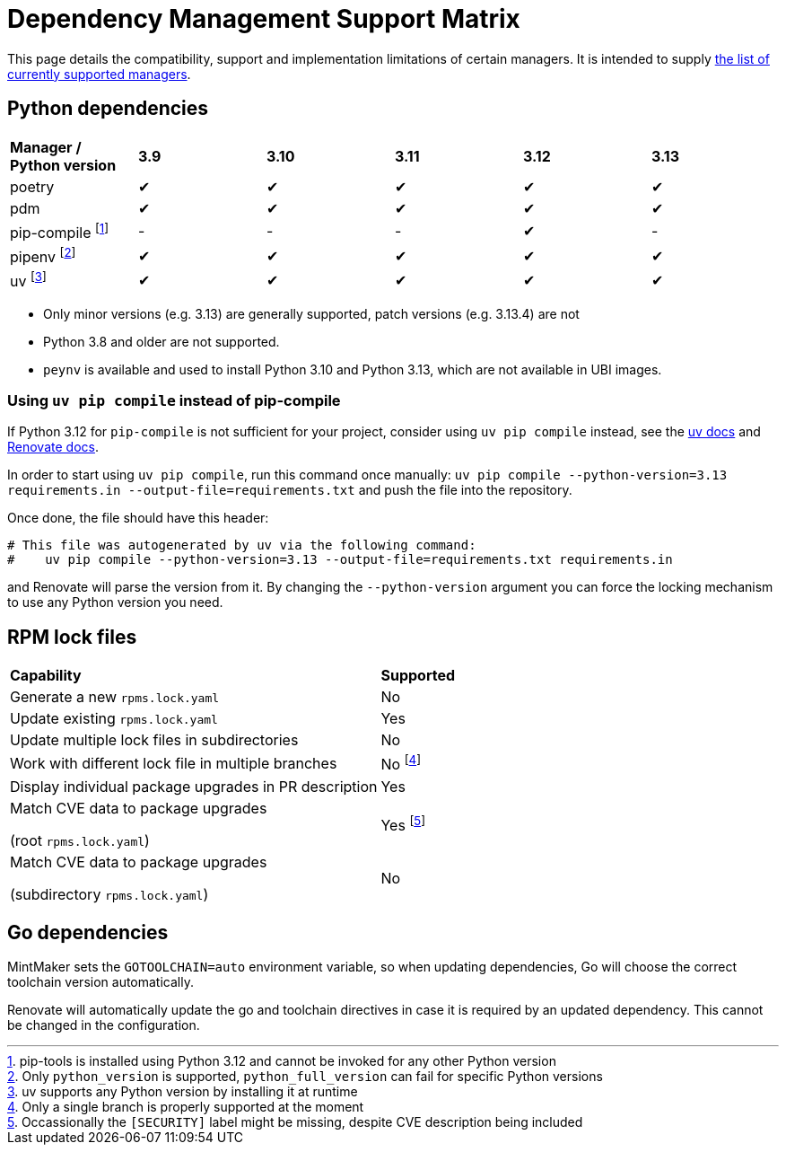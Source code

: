 = Dependency Management Support Matrix

This page details the compatibility, support and implementation limitations
of certain managers. It is intended to supply xref:mintmaker:user.adoc#available-managers[the list of currently supported managers].

== Python dependencies

|===
| *Manager / Python version* | *3.9* | *3.10* | *3.11* | *3.12* | *3.13*
| poetry | ✔ | ✔ | ✔ | ✔ | ✔
| pdm | ✔ | ✔ | ✔ | ✔ | ✔
| pip-compile footnote:[pip-tools is installed using Python 3.12 and cannot be invoked for any other Python version] | - | - | - | ✔ | -
| pipenv footnote:[Only `python_version` is supported, `python_full_version` can fail for specific Python versions] | ✔ | ✔ | ✔ | ✔ | ✔
| uv footnote:[uv supports any Python version by installing it at runtime] | ✔ | ✔ | ✔ | ✔ | ✔
|===

- Only minor versions (e.g. 3.13) are generally supported, patch versions (e.g. 3.13.4) are not
- Python 3.8 and older are not supported.
- `peynv` is available and used to install Python 3.10 and Python 3.13, which are not available in UBI images.

=== Using `uv pip compile` instead of pip-compile

If Python 3.12 for `pip-compile` is not sufficient for your project, consider using `uv pip compile` instead, see the https://docs.astral.sh/uv/pip/compatibility/#pip-compile-defaults[uv docs] and https://docs.renovatebot.com/modules/manager/pip-compile/#additional-information[Renovate docs].

In order to start using `uv pip compile`, run this command once manually:
`uv pip compile --python-version=3.13 requirements.in --output-file=requirements.txt` and push the file into the repository.

Once done, the file should have this header:

[source]
----
# This file was autogenerated by uv via the following command:
#    uv pip compile --python-version=3.13 --output-file=requirements.txt requirements.in
----

and Renovate will parse the version from it. By changing the `--python-version`
argument you can force the locking mechanism to use any Python version you need.

== RPM lock files

|===
| *Capability* | *Supported*
| Generate a new `rpms.lock.yaml` | No
| Update existing `rpms.lock.yaml` | Yes
| Update multiple lock files in subdirectories | No
| Work with different lock file in multiple branches | No footnote:[Only a single branch is properly supported at the moment]
| Display individual package upgrades in PR description | Yes
a| Match CVE data to package upgrades

(root `rpms.lock.yaml`) | Yes footnote:[Occassionally the `[SECURITY\]` label might be missing, despite CVE description being included]
a| Match CVE data to package upgrades

(subdirectory `rpms.lock.yaml`) | No
|===

== Go dependencies

MintMaker sets the `GOTOOLCHAIN=auto` environment variable, so when updating dependencies,
Go will choose the correct toolchain version automatically.

Renovate will automatically update the go and toolchain directives in case it is required
by an updated dependency. This cannot be changed in the configuration.
